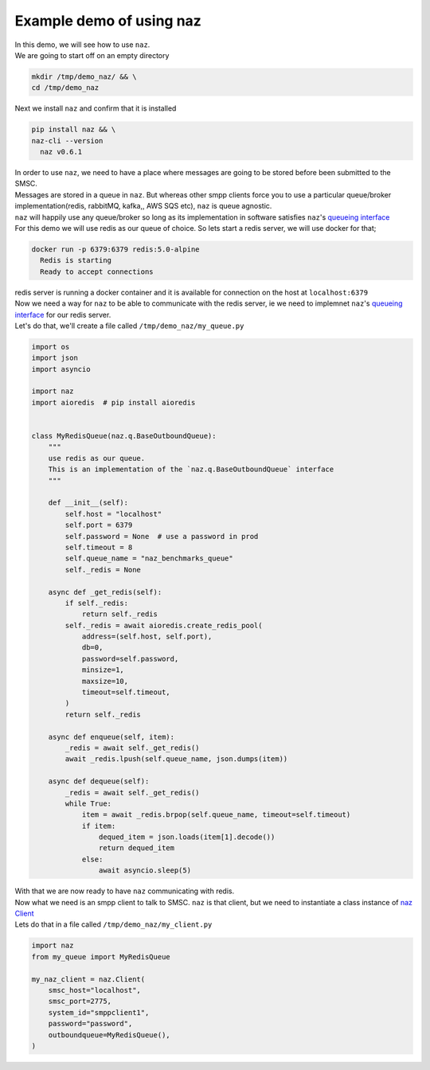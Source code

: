 =============================
  Example demo of using naz
=============================

| In this demo, we will see how to use ``naz``.


| We are going to start off on an empty directory

.. code-block:: bash

    mkdir /tmp/demo_naz/ && \
    cd /tmp/demo_naz

| Next we install ``naz`` and confirm that it is installed

.. code-block:: bash

    pip install naz && \
    naz-cli --version
      naz v0.6.1

| In order to use ``naz``, we need to have a place where messages are going to be stored before been submitted to the SMSC.
| Messages are stored in a queue in ``naz``. But whereas other smpp clients force you to use a particular queue/broker implementation(redis, rabbitMQ, kafka,, AWS SQS etc), ``naz`` is queue agnostic.
| ``naz`` will happily use any queue/broker so long as its implementation in software satisfies ``naz``'s `queueing interface <https://komuw.github.io/naz/queue.html#naz.q.BaseOutboundQueue>`_
| For this demo we will use redis as our queue of choice. So lets start a redis server, we will use docker for that;

.. code-block:: bash

    docker run -p 6379:6379 redis:5.0-alpine
      Redis is starting
      Ready to accept connections

| redis server is running a docker container and it is available for connection on the host at ``localhost:6379``
| Now we need a way for ``naz`` to be able to communicate with the redis server, ie we need to implemnet ``naz``'s `queueing interface <https://komuw.github.io/naz/queue.html#naz.q.BaseOutboundQueue>`_ for our redis server.
| Let's do that, we'll create a file called ``/tmp/demo_naz/my_queue.py``

.. code-block:: python

    import os
    import json
    import asyncio

    import naz
    import aioredis  # pip install aioredis


    class MyRedisQueue(naz.q.BaseOutboundQueue):
        """
        use redis as our queue.
        This is an implementation of the `naz.q.BaseOutboundQueue` interface
        """

        def __init__(self):
            self.host = "localhost"
            self.port = 6379
            self.password = None  # use a password in prod
            self.timeout = 8
            self.queue_name = "naz_benchmarks_queue"
            self._redis = None

        async def _get_redis(self):
            if self._redis:
                return self._redis
            self._redis = await aioredis.create_redis_pool(
                address=(self.host, self.port),
                db=0,
                password=self.password,
                minsize=1,
                maxsize=10,
                timeout=self.timeout,
            )
            return self._redis

        async def enqueue(self, item):
            _redis = await self._get_redis()
            await _redis.lpush(self.queue_name, json.dumps(item))

        async def dequeue(self):
            _redis = await self._get_redis()
            while True:
                item = await _redis.brpop(self.queue_name, timeout=self.timeout)
                if item:
                    dequed_item = json.loads(item[1].decode())
                    return dequed_item
                else:
                    await asyncio.sleep(5)


| With that we are now ready to have ``naz`` communicating with redis.
| Now what we need is an smpp client to talk to SMSC. ``naz`` is that client, but we need to instantiate a class instance of `naz Client <https://komuw.github.io/naz/client.html#naz.client.Client>`_ 
| Lets do that in a file called ``/tmp/demo_naz/my_client.py``

.. code-block:: python

    import naz
    from my_queue import MyRedisQueue

    my_naz_client = naz.Client(
        smsc_host="localhost",
        smsc_port=2775,
        system_id="smppclient1",
        password="password",
        outboundqueue=MyRedisQueue(),
    )

